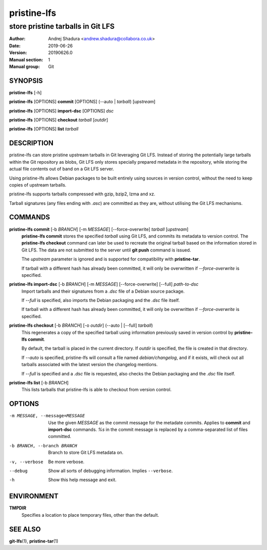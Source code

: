 ============
pristine-lfs
============

----------------------------------
store pristine tarballs in Git LFS
----------------------------------

:Author: Andrej Shadura <andrew.shadura@collabora.co.uk>
:Date:   2019-06-26
:Version: 20190626.0
:Manual section: 1
:Manual group: Git

SYNOPSIS
========

**pristine-lfs** [-h]

**pristine-lfs** [OPTIONS] **commit** [OPTIONS] (--auto | `tarball`) [`upstream`]

**pristine-lfs** [OPTIONS] **import-dsc** [OPTIONS] `dsc`

**pristine-lfs** [OPTIONS] **checkout** `tarball` [`outdir`]

**pristine-lfs** [OPTIONS] **list** `tarball`

DESCRIPTION
===========

pristine-lfs can store pristine upstream tarballs in Git leveraging Git LFS. Instead of storing the potentially large tarballs within the Git repository as blobs, Git LFS only stores specially prepared metadata in the repository, while storing the actual file contents out of band on a Git LFS server.

Using pristine-lfs allows Debian packages to be built entirely using sources in version control, without the need to keep copies of upstream tarballs.

pristine-lfs supports tarballs compressed with gzip, bzip2, lzma and xz.

Tarball signatures (any files ending with `.asc`) are committed as they are, without utilising the Git LFS mechanisms.

COMMANDS
========

**pristine-lfs commit** [-b `BRANCH`] [-m `MESSAGE`] [--force-overwrite] `tarball` [`upstream`]
   **pristine-lfs commit** stores the specified `tarball` using Git LFS, and commits its metadata to version control.
   The **pristine-lfs checkout** command can later be used to recreate the original tarball based on the information
   stored in Git LFS. The data are not submitted to the server until **git push** command is issued.
   
   The `upstream` parameter is ignored and is supported for compatibility with **pristine-tar**.
   
   If tarball with a different hash has already been committed, it will only be overwritten if `--force-overwrite` is specified.

**pristine-lfs import-dsc** [-b `BRANCH`] [-m `MESSAGE`] [--force-overwrite] [--full] `path-to-dsc`
   Import tarballs and their signatures from a `.dsc` file of a Debian source package.
   
   If `--full` is specified, also imports the Debian packaging and the `.dsc` file itself.
   
   If tarball with a different hash has already been committed, it will only be overwritten if `--force-overwrite` is specified.

**pristine-lfs checkout** [-b `BRANCH`] [-o `outdir`] (--auto | [--full] `tarball`)
   This regenerates a copy of the specified tarball using information previously saved in version control by **pristine-lfs commit**.
   
   By default, the tarball is placed in the current directory. If `outdir` is specified, the file is created in that directory.
   
   If `--auto` is specified, pristine-lfs will consult a file named `debian/changelog`, and if it exists, will check out all tarballs associated with the latest version the changelog mentions.
   
   If `--full` is specified and a `.dsc` file is requested, also checks the Debian packaging and the `.dsc` file itself.

**pristine-lfs list** [-b `BRANCH`]
   This lists tarballs that pristine-lfs is able to checkout from version control.

OPTIONS
=======

-m MESSAGE, --message=MESSAGE  Use the given `MESSAGE` as the commit message for the metadate commits. Applies to **commit** and **import-dsc** commands. `%s` in the commit message is replaced by a comma-separated list of files committed.
-b BRANCH, --branch BRANCH     Branch to store Git LFS metadata on.
-v, --verbose            Be more verbose.
--debug                  Show all sorts of debugging information. Implies ``--verbose``.
-h                       Show this help message and exit.

ENVIRONMENT
===========

**TMPDIR**
    Specifies a location to place temporary files, other than the default.

SEE ALSO
========

**git-lfs**\(1), **pristine-tar**\(1)
